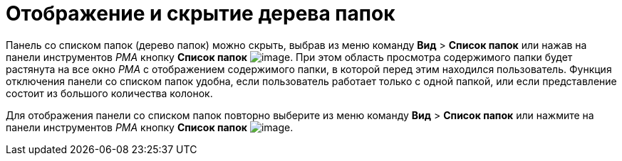 = Отображение и скрытие дерева папок

Панель со списком папок (дерево папок) можно скрыть, выбрав из меню команду [.ph .menucascade]#[.ph .uicontrol]*Вид* > [.ph .uicontrol]*Список папок*# или нажав на панели инструментов _РМА_ кнопку [.ph .uicontrol]*Список папок* image:img/Buttons/List_Folder.png[image]. При этом область просмотра содержимого папки будет растянута на все окно _РМА_ с отображением содержимого папки, в которой перед этим находился пользователь. Функция отключения панели со списком папок удобна, если пользователь работает только с одной папкой, или если представление состоит из большого количества колонок.

Для отображения панели со списком папок повторно выберите из меню команду [.ph .menucascade]#[.ph .uicontrol]*Вид* > [.ph .uicontrol]*Список папок*# или нажмите на панели инструментов _РМА_ кнопку [.ph .uicontrol]*Список папок* image:img/Buttons/List_Folder.png[image].
